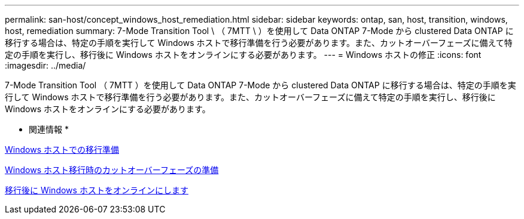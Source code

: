 ---
permalink: san-host/concept_windows_host_remediation.html 
sidebar: sidebar 
keywords: ontap, san, host, transition, windows, host, remediation 
summary: 7-Mode Transition Tool \ （ 7MTT \ ）を使用して Data ONTAP 7-Mode から clustered Data ONTAP に移行する場合は、特定の手順を実行して Windows ホストで移行準備を行う必要があります。また、カットオーバーフェーズに備えて特定の手順を実行し、移行後に Windows ホストをオンラインにする必要があります。 
---
= Windows ホストの修正
:icons: font
:imagesdir: ../media/


[role="lead"]
7-Mode Transition Tool （ 7MTT ）を使用して Data ONTAP 7-Mode から clustered Data ONTAP に移行する場合は、特定の手順を実行して Windows ホストで移行準備を行う必要があります。また、カットオーバーフェーズに備えて特定の手順を実行し、移行後に Windows ホストをオンラインにする必要があります。

* 関連情報 *

xref:task_preparing_windows_hosts_for_transition.adoc[Windows ホストでの移行準備]

xref:task_preparing_for_cutover_when_transitioning_windows_hosts.adoc[Windows ホスト移行時のカットオーバーフェーズの準備]

xref:task_bringing_windows_hosts_online_after_transition.adoc[移行後に Windows ホストをオンラインにします]
